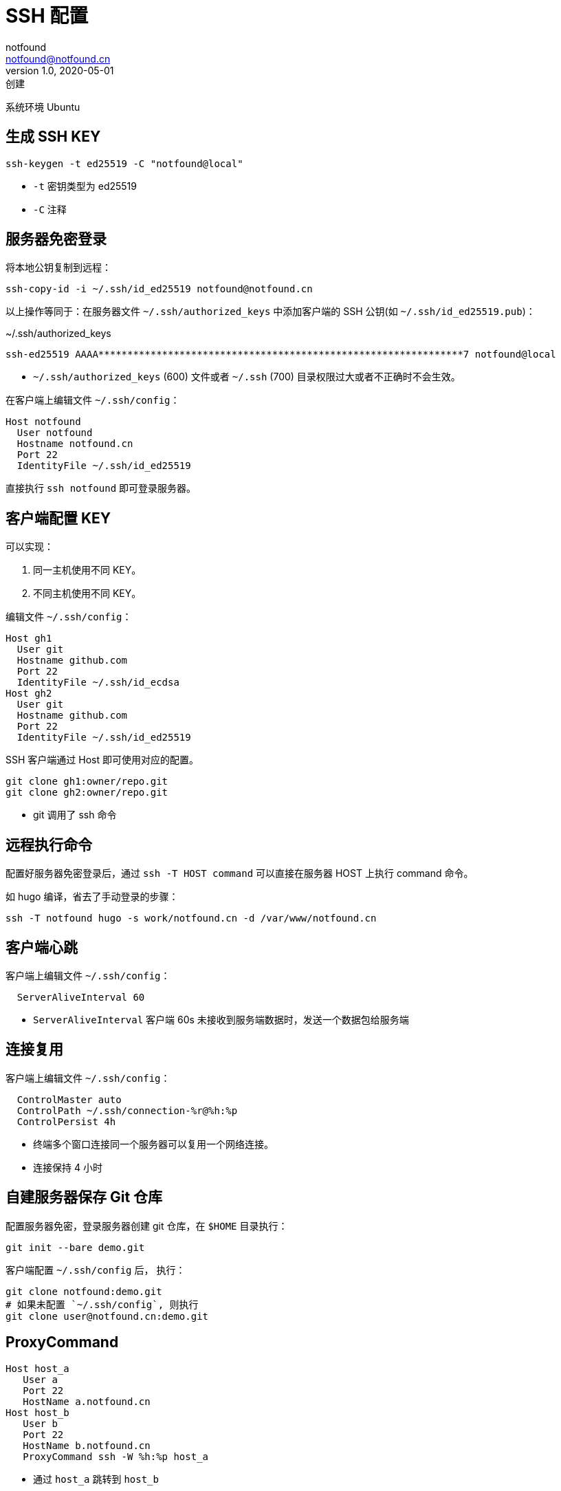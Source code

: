 = SSH 配置
notfound <notfound@notfound.cn>
1.0, 2020-05-01: 创建
:sectanchors:

:page-slug: ssh-config
:page-category: tool

系统环境 Ubuntu

== 生成 SSH KEY

[source,bash]
----
ssh-keygen -t ed25519 -C "notfound@local"
----
- `-t` 密钥类型为 ed25519
- `-C` 注释

== 服务器免密登录

将本地公钥复制到远程：

[source,bash]
----
ssh-copy-id -i ~/.ssh/id_ed25519 notfound@notfound.cn
----

以上操作等同于：在服务器文件 `~/.ssh/authorized_keys` 中添加客户端的 SSH 公钥(如 `~/.ssh/id_ed25519.pub`)：

.~/.ssh/authorized_keys
[source,text]
----
ssh-ed25519 AAAA***************************************************************7 notfound@local
----
* `~/.ssh/authorized_keys` (600) 文件或者 `~/.ssh` (700) 目录权限过大或者不正确时不会生效。

在客户端上编辑文件 `~/.ssh/config`：

[source,ssh]
----
Host notfound
  User notfound
  Hostname notfound.cn
  Port 22
  IdentityFile ~/.ssh/id_ed25519
----

直接执行 `ssh notfound` 即可登录服务器。

== 客户端配置 KEY

可以实现：

. 同一主机使用不同 KEY。
. 不同主机使用不同 KEY。

编辑文件 `~/.ssh/config`：

[source,ssh]
----
Host gh1
  User git
  Hostname github.com
  Port 22
  IdentityFile ~/.ssh/id_ecdsa
Host gh2
  User git
  Hostname github.com
  Port 22
  IdentityFile ~/.ssh/id_ed25519
----

SSH 客户端通过 Host 即可使用对应的配置。

[source,bash]
----
git clone gh1:owner/repo.git
git clone gh2:owner/repo.git
----

* git 调用了 ssh 命令


== 远程执行命令

配置好服务器免密登录后，通过 `ssh -T HOST command` 可以直接在服务器 HOST 上执行 command 命令。

如 hugo 编译，省去了手动登录的步骤：

[source,bash]
----
ssh -T notfound hugo -s work/notfound.cn -d /var/www/notfound.cn
----

== 客户端心跳

客户端上编辑文件 `~/.ssh/config`：

[source,ssh]
----
  ServerAliveInterval 60
----

* `ServerAliveInterval` 客户端 60s 未接收到服务端数据时，发送一个数据包给服务端

== 连接复用

客户端上编辑文件 `~/.ssh/config`：

[source,ssh]
----
  ControlMaster auto
  ControlPath ~/.ssh/connection-%r@%h:%p
  ControlPersist 4h
----

* 终端多个窗口连接同一个服务器可以复用一个网络连接。
* 连接保持 4 小时

== 自建服务器保存 Git 仓库

配置服务器免密，登录服务器创建 git 仓库，在 `$HOME` 目录执行：

[source,bash]
----
git init --bare demo.git
----

客户端配置 `~/.ssh/config` 后， 执行：

[source,bash]
----
git clone notfound:demo.git
# 如果未配置 `~/.ssh/config`, 则执行
git clone user@notfound.cn:demo.git
----

== ProxyCommand

[source,ssh]
----
Host host_a
   User a
   Port 22
   HostName a.notfound.cn
Host host_b
   User b
   Port 22
   HostName b.notfound.cn
   ProxyCommand ssh -W %h:%p host_a
----

* 通过 `host_a` 跳转到 `host_b`

== 隧道

=== 本地端口转发

[source,bash]
----
ssh -L 3001:localhost:3000 192.168.1.2
# 等效
ssh -L 127.0.0.1:3001:localhost:3000 192.168.1.2
----

在本地机器使用 `127.0.0.1:3001` 如同在远程机器 192.168.1.2 上通过 `localhost:3000` 访问

=== 远程端口转发

[source,bash]
----
ssh -R localhost:3000:127.0.0.1:3001 192.168.1.2
----

在远程机器 192.168.1.2 上使用 `localhost:3001` 如同在本地通过 `127.0.0.1:3000` 访问

== 签名

* OpenSSH 8.0+

=== 签名

[source,bash]
----
# ssh-keygen -Y sign -f key_file -n namespace file
ssh-keygen -Y sign -f ~/.ssh/id_ed25519 -n git README.md
----

* `-f` 私钥文件路径 `~/.ssh/id_ed25519`
* `-n` namespace 为 `git`
* 被签名的文件路径为 `README.md`

=== 验证

[arabic]
. 新建文件 `~/.ssh/allowed_signers_file`

[source,text]
----
notfound@notfound.cn ssh-ed25519 AAAAC3N*************************************************************
----

* 邮箱(可使用其他值)与 SSH 公钥映射

[arabic, start=2]
. 验证

[source,bash]
----
# ssh-keygen -Y verify -f allowed_signers_file -I signer_identity -n namespace -s signature_file [-r revocation_file]
ssh-keygen -Y verify -f ~/.ssh/allowed_signers_file -I notfound@notfound.cn -n git -s README.md.sig < README.md
----

* `-f` 邮箱(可使用其他值)与 SSH 公钥映射文件路径
* `-I` 邮箱(可使用其他值)
* `-n` namespace
* `-s` 签名
* 被签名的内容，从标准输入读取

输出

[source,text]
----
Good "git" signature for notfound@notfound.cn with ED25519 key SHA256:q0FZbVN2eFXQYON1n85nYhMAFfV1hk65Wt88YuQ2WF0
----

== 参考

* https://man.openbsd.org/ssh_config#ServerAliveInterval
* https://einverne.github.io/post/2017/05/ssh-keep-alive.html
* https://askubuntu.com/questions/87956/can-you-set-passwords-in-ssh-config-to-allow-automatic-login
* https://wangdoc.com/ssh/basic.html
* https://www.agwa.name/blog/post/ssh_signatures
* https://www.cnblogs.com/f-ck-need-u/p/10482832.html

